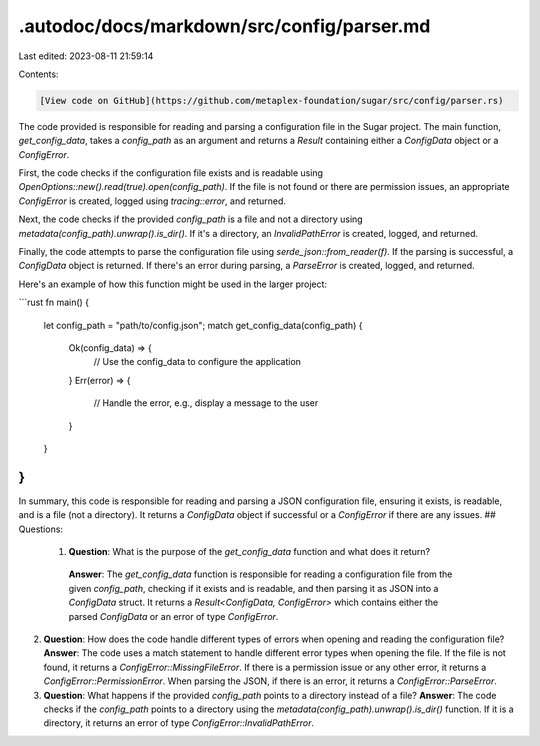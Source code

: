 .autodoc/docs/markdown/src/config/parser.md
===========================================

Last edited: 2023-08-11 21:59:14

Contents:

.. code-block:: md

    [View code on GitHub](https://github.com/metaplex-foundation/sugar/src/config/parser.rs)

The code provided is responsible for reading and parsing a configuration file in the Sugar project. The main function, `get_config_data`, takes a `config_path` as an argument and returns a `Result` containing either a `ConfigData` object or a `ConfigError`.

First, the code checks if the configuration file exists and is readable using `OpenOptions::new().read(true).open(config_path)`. If the file is not found or there are permission issues, an appropriate `ConfigError` is created, logged using `tracing::error`, and returned.

Next, the code checks if the provided `config_path` is a file and not a directory using `metadata(config_path).unwrap().is_dir()`. If it's a directory, an `InvalidPathError` is created, logged, and returned.

Finally, the code attempts to parse the configuration file using `serde_json::from_reader(f)`. If the parsing is successful, a `ConfigData` object is returned. If there's an error during parsing, a `ParseError` is created, logged, and returned.

Here's an example of how this function might be used in the larger project:

```rust
fn main() {
    let config_path = "path/to/config.json";
    match get_config_data(config_path) {
        Ok(config_data) => {
            // Use the config_data to configure the application
        }
        Err(error) => {
            // Handle the error, e.g., display a message to the user
        }
    }
}
```

In summary, this code is responsible for reading and parsing a JSON configuration file, ensuring it exists, is readable, and is a file (not a directory). It returns a `ConfigData` object if successful or a `ConfigError` if there are any issues.
## Questions: 
 1. **Question**: What is the purpose of the `get_config_data` function and what does it return?
   **Answer**: The `get_config_data` function is responsible for reading a configuration file from the given `config_path`, checking if it exists and is readable, and then parsing it as JSON into a `ConfigData` struct. It returns a `Result<ConfigData, ConfigError>` which contains either the parsed `ConfigData` or an error of type `ConfigError`.

2. **Question**: How does the code handle different types of errors when opening and reading the configuration file?
   **Answer**: The code uses a match statement to handle different error types when opening the file. If the file is not found, it returns a `ConfigError::MissingFileError`. If there is a permission issue or any other error, it returns a `ConfigError::PermissionError`. When parsing the JSON, if there is an error, it returns a `ConfigError::ParseError`.

3. **Question**: What happens if the provided `config_path` points to a directory instead of a file?
   **Answer**: The code checks if the `config_path` points to a directory using the `metadata(config_path).unwrap().is_dir()` function. If it is a directory, it returns an error of type `ConfigError::InvalidPathError`.

